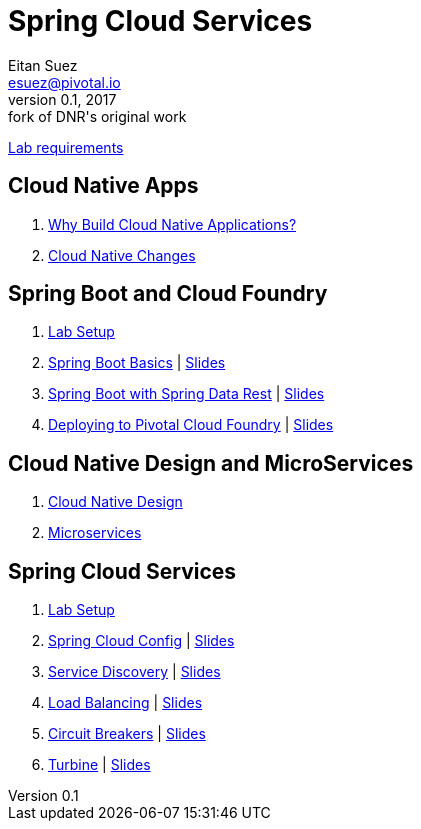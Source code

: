 = Spring Cloud Services
Eitan Suez <esuez@pivotal.io>
v0.1, 2017:  fork of DNR's original work

link:requirements{outfilesuffix}[Lab requirements^]

== Cloud Native Apps

. link:slides/why-cloud-native/[Why Build Cloud Native Applications?^]
. link:slides/cna-changes/[Cloud Native Changes^]

== Spring Boot and Cloud Foundry

. link:spring-boot/labs-setup{outfilesuffix}[Lab Setup^]

. link:spring-boot/getting-started{outfilesuffix}[Spring Boot Basics^] | link:slides/spring-boot-basics.pdf[Slides^]
. link:spring-boot/spring-data-rest{outfilesuffix}[Spring Boot with Spring Data Rest^] | link:slides/spring-data-rest/[Slides^]
. link:spring-boot/push-to-cf{outfilesuffix}[Deploying to Pivotal Cloud Foundry^] | link:slides/cf-intro.pdf[Slides^]

== Cloud Native Design and MicroServices

. link:spring-cloud-services/cloud-native-design.pdf[Cloud Native Design^]
. link:spring-cloud-services/microservices.pdf[Microservices^]

== Spring Cloud Services

. link:scs/lab-setup{outfilesuffix}[Lab Setup^]
. link:scs/spring-cloud-config{outfilesuffix}[Spring Cloud Config^] | link:slides/spring-cloud-config/[Slides^]
. link:scs/service-discovery{outfilesuffix}[Service Discovery^] | link:slides/service-discovery/[Slides^]
. link:scs/load-balancing{outfilesuffix}[Load Balancing^] | link:slides/load-balancing/[Slides^]
. link:scs/circuit-breakers{outfilesuffix}[Circuit Breakers^] | link:slides/circuit-breakers/[Slides^]
. link:scs/turbine{outfilesuffix}[Turbine^] | link:slides/turbine/[Slides^]
